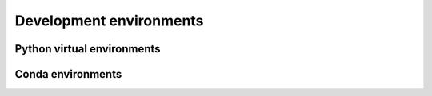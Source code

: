 Development environments
========================


Python virtual environments
---------------------------


Conda environments
------------------
